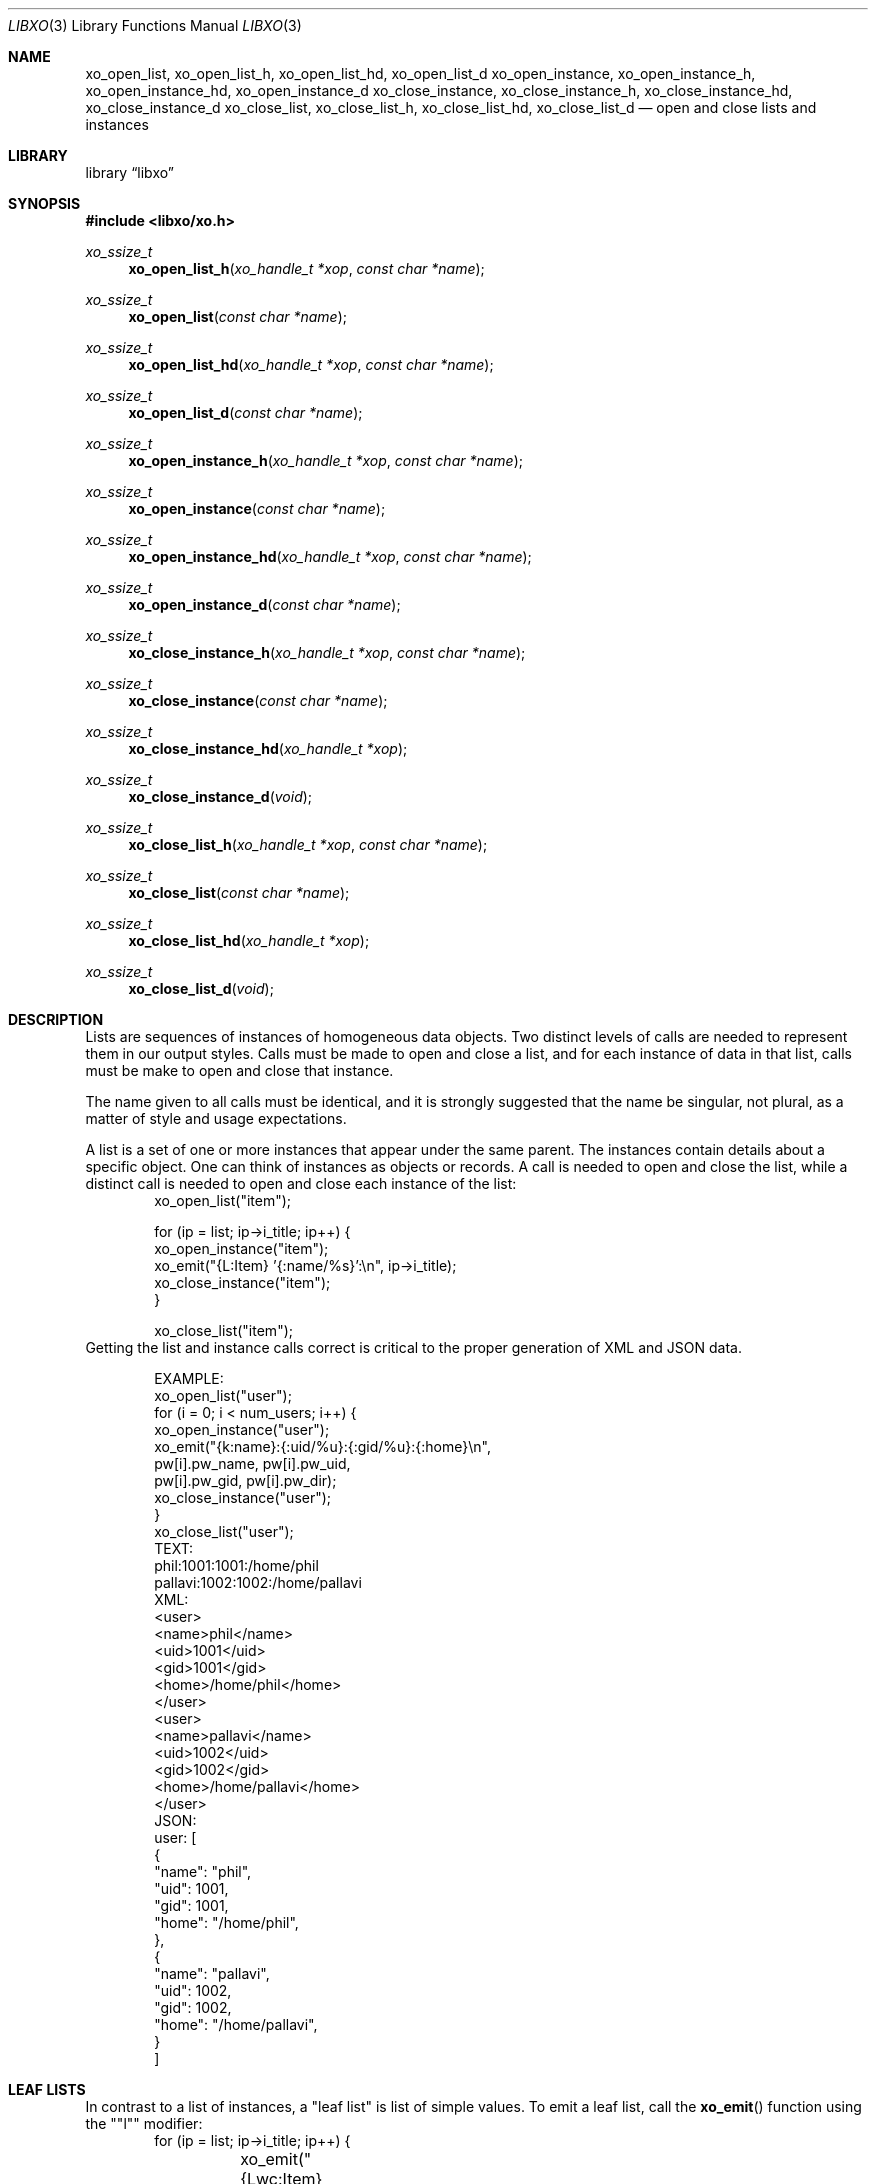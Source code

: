 .\" #
.\" # Copyright (c) 2014, Juniper Networks, Inc.
.\" # All rights reserved.
.\" # This SOFTWARE is licensed under the LICENSE provided in the
.\" # ../Copyright file. By downloading, installing, copying, or 
.\" # using the SOFTWARE, you agree to be bound by the terms of that
.\" # LICENSE.
.\" # Phil Shafer, July 2014
.\" 
.Dd December 4, 2014
.Dt LIBXO 3
.Os
.Sh NAME
.Nm xo_open_list , xo_open_list_h , xo_open_list_hd , xo_open_list_d
.Nm xo_open_instance , xo_open_instance_h , xo_open_instance_hd , xo_open_instance_d
.Nm xo_close_instance , xo_close_instance_h , xo_close_instance_hd , xo_close_instance_d
.Nm xo_close_list , xo_close_list_h , xo_close_list_hd , xo_close_list_d
.Nd open and close lists and instances
.Sh LIBRARY
.Lb libxo
.Sh SYNOPSIS
.In libxo/xo.h
.Ft xo_ssize_t
.Fn xo_open_list_h "xo_handle_t *xop" "const char *name"
.Ft xo_ssize_t
.Fn xo_open_list "const char *name"
.Ft xo_ssize_t
.Fn xo_open_list_hd "xo_handle_t *xop" "const char *name"
.Ft xo_ssize_t
.Fn xo_open_list_d "const char *name"
.Ft xo_ssize_t
.Fn xo_open_instance_h "xo_handle_t *xop" "const char *name"
.Ft xo_ssize_t
.Fn xo_open_instance "const char *name"
.Ft xo_ssize_t
.Fn xo_open_instance_hd "xo_handle_t *xop" "const char *name"
.Ft xo_ssize_t
.Fn xo_open_instance_d "const char *name"
.Ft xo_ssize_t
.Fn xo_close_instance_h "xo_handle_t *xop" "const char *name"
.Ft xo_ssize_t
.Fn xo_close_instance "const char *name"
.Ft xo_ssize_t
.Fn xo_close_instance_hd "xo_handle_t *xop"
.Ft xo_ssize_t
.Fn xo_close_instance_d "void"
.Ft xo_ssize_t
.Fn xo_close_list_h "xo_handle_t *xop" "const char *name"
.Ft xo_ssize_t
.Fn xo_close_list "const char *name"
.Ft xo_ssize_t
.Fn xo_close_list_hd "xo_handle_t *xop"
.Ft xo_ssize_t
.Fn xo_close_list_d "void"
.Sh DESCRIPTION
Lists are sequences of instances of homogeneous data objects.
Two
distinct levels of calls are needed to represent them in our output
styles.
Calls must be made to open and close a list, and for each
instance of data in that list, calls must be make to open and close
that instance.
.Pp
The name given to all calls must be identical, and it is strongly
suggested that the name be singular, not plural, as a matter of
style and usage expectations.
.Pp
A list is a set of one or more instances that appear under the same
parent.
The instances contain details about a specific object.
One can think of instances as objects or records.
A call is needed to
open and close the list, while a distinct call is needed to open and
close each instance of the list:
.Bd -literal -offset indent -compact
    xo_open_list("item");

    for (ip = list; ip->i_title; ip++) {
        xo_open_instance("item");
        xo_emit("{L:Item} '{:name/%s}':\\n", ip->i_title);
        xo_close_instance("item");
    }

    xo_close_list("item");
.Ed
Getting the list and instance calls correct is critical to the proper
generation of XML and JSON data.
.Pp
.Bd -literal -offset indent -compact
    EXAMPLE:
        xo_open_list("user");
        for (i = 0; i < num_users; i++) {
            xo_open_instance("user");
            xo_emit("{k:name}:{:uid/%u}:{:gid/%u}:{:home}\\n",
                    pw[i].pw_name, pw[i].pw_uid,
                    pw[i].pw_gid, pw[i].pw_dir);
            xo_close_instance("user");
        }
        xo_close_list("user");
    TEXT:
        phil:1001:1001:/home/phil
        pallavi:1002:1002:/home/pallavi
    XML:
        <user>
            <name>phil</name>
            <uid>1001</uid>
            <gid>1001</gid>
            <home>/home/phil</home>
        </user>
        <user>
            <name>pallavi</name>
            <uid>1002</uid>
            <gid>1002</gid>
            <home>/home/pallavi</home>
        </user>
    JSON:
        user: [
            {
                "name": "phil",
                "uid": 1001,
                "gid": 1001,
                "home": "/home/phil",
            },
            {
                "name": "pallavi",
                "uid": 1002,
                "gid": 1002,
                "home": "/home/pallavi",
            }
        ]
.Ed
.Pp
.Sh LEAF LISTS
In contrast to a list of instances, a "leaf list" is list of simple
values.
To emit a leaf list, call the
.Fn xo_emit
function using the ""l"" modifier:
.Bd -literal -offset indent -compact
    for (ip = list; ip->i_title; ip++) {
	xo_emit("{Lwc:Item}{l:item}\\n", ip->i_title);
    }
.Ed
.Pp
The name of the field must match the name of the leaf list.
.Pp
In JSON, leaf lists are rendered as arrays of values.  In XML, they
are rendered as multiple leaf elements.
.Bd -literal -offset indent -compact
    JSON:
        "item": "hammer", "nail"
    XML:
        <item>hammer</item>
        <item>nail</item>
.Ed
.Sh SEE ALSO
.Xr xo_emit 3 ,
.Xr libxo 3
.Sh HISTORY
The
.Nm libxo
library first appeared in
.Fx 11.0 .
.Sh AUTHORS
.Nm libxo
was written by
.An Phil Shafer Aq Mt phil@frebsd.org .

